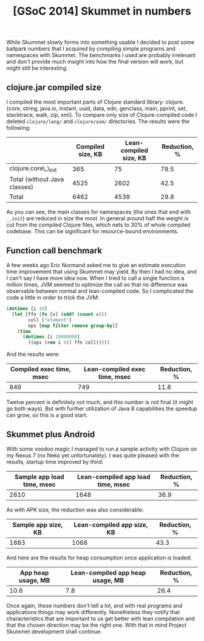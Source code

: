 #+title: [GSoC 2014] Skummet in numbers
#+tags: clojure gsoc
#+OPTIONS: toc:nil author:nil

While Skummet slowly forms into something usable I decided to post some ballpark
numbers that I acquired by compiling simple programs and namespaces with
Skummet. The benchmarks I used are probably irrelevant and don't provide much
insight into how the final version will work, but might still be interesting.

** clojure.jar compiled size

   I compiled the most important parts of Clojure standard library:
   clojure.{core, string, java.io, instant, uuid, data, edn, genclass, main,
   pprint, set, stacktrace, walk, zip, xml}. To compare only size of
   Clojure-compiled code I deleted =clojure/lang/= and =clojure/asm/=
   directories. The results were the following:

   #+ATTR_HTML: :options class="table-post" frame="none" border="0"
   |                              | Compiled size, KB | Lean-compiled size, KB | Reduction, % |
   |------------------------------+-------------------+------------------------+--------------|
   | clojure.core\_\_init         |               365 |                     75 |         79.5 |
   | Total (without Java classes) |              4525 |                   2602 |         42.5 |
   | Total                        |              6462 |                   4539 |         29.8 |
   #+TBLFM: @2$4=(1-(@2$3/@2$2))*100;%.1f::@3$4=(1-(@3$3/@3$2))*100;%.1f::@4$4=(1-(@4$3/@4$2))*100;%.1f

   As you can see, the main classes for namespaces (the ones that end with
   =__init=) are reduced in size the most. In general around half the weight is
   cut from the compiled Clojure files, which nets to 30% of whole compiled
   codebase. This can be significant for resource-bound environments.

** Function call benchmark

   A few weeks ago Eric Normand asked me to give an estimate execution time
   improvement that using Skummet may yield. By then I had no idea, and I can't
   say I have more idea now. When I tried to call a single function a million
   times, JVM seemed to optimize the call so that no difference was observable
   between normal and lean-compiled code. So I complicated the code a little in
   order to trick the JVM:

   #+BEGIN_SRC clojure
(dotimes [i 10]
  (let [ffn (fn [x] (odd? (count x)))
        coll ["element"]
        ops [map filter remove group-by]]
    (time
      (dotimes [i 10000000]
        ((ops (rem i 4)) ffn coll)))))
   #+END_SRC

   And the results were:

   #+ATTR_HTML: :options class="table-post" frame="none" border="0"
   | Compiled exec time, msec | Lean-compiled exec time, msec | Reduction, % |
   |--------------------------+-------------------------------+--------------|
   |                      849 |                           749 |         11.8 |
   #+TBLFM: @2$3=(1-(@2$2/@2$1))*100;%.1f

   Twelve percent is definitely not much, and this number is not final (it might
   go both ways). But with further utilization of Java 8 capabilities the
   speedup can grow, so this is a good start.

** Skummet plus Android

   With some voodoo magic I managed to run a sample activity with Clojure on my
   Nexus 7 (no Neko yet unfortunately). I was quite pleased with the results,
   startup time improved by third:

   #+ATTR_HTML: :options class="table-post" frame="none" border="0"
   | Sample app load time, msec | Lean-compiled app load time, msec | Reduction, % |
   |----------------------------+-----------------------------------+--------------|
   |                       2610 |                              1648 |         36.9 |
   #+TBLFM: @2$3=(1-(@2$2/@2$1))*100;%.1f

   As with APK size, the reduction was also considerable:

   #+ATTR_HTML: :options class="table-post" frame="none" border="0"
   | Sample app size, KB | Lean-compiled app size, KB | Reduction, % |
   |---------------------+----------------------------+--------------|
   |                1883 |                       1068 |         43.3 |
   #+TBLFM: @2$3=(1-(@2$2/@2$1))*100;%.1f

   And here are the results for heap consumption once application is loaded:

   #+ATTR_HTML: :options class="table-post" frame="none" border="0"
   | App heap usage, MB | Lean-compiled app heap usage, MB | Reduction, % |
   |--------------------+----------------------------------+--------------|
   |               10.6 |                              7.8 |         26.4 |
   #+TBLFM: @2$3=(1-(@2$2/@2$1))*100;%.1f

   Once again, these numbers don't tell a lot, and with real programs and
   applications things may work differently. Nonetheless they notify that
   characteristics that are important to us get better with lean compilation and
   that the chosen direction may be the right one. With that in mind Project
   Skummet development shall continue.
